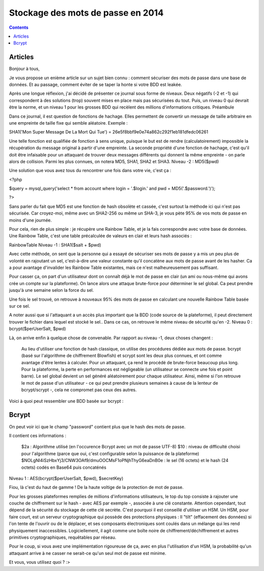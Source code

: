 ﻿

.. index::
   pair: Password; stockage

.. _stockage_mots_de_passe_2014:

===================================
Stockage des mots de passe en 2014
===================================


.. contents::
   :depth: 3


Articles
========

.. seealso:: 

   - http://linuxfr.org/users/elyotna/journaux/l-art-de-stocker-des-mots-de-passe


Bonjour à tous,

Je vous propose un enième article sur un sujet bien connu : comment sécuriser des mots de passe dans une base de données. Et au passage, comment éviter de se taper la honte si votre BDD est leakée.

Après une longue réflexion, j'ai décidé de présenter ce journal sous forme de niveaux. Deux négatifs (-2 et -1) qui correspondent à des solutions (trop) souvent mises en place mais pas sécurisées du tout.
Puis, un niveau 0 qui devrait être la norme, et un niveau 1 pour les grosses BDD qui recèlent des millions d'informations critiques.
Préambule

Dans ce journal, il est question de fonctions de hachage. Elles permettent de convertir un message de taille arbitraire en une empreinte de taille fixe qui semble aléatoire. Exemple :

SHA1('Mon Super Message De La Mort Qui Tue') = 26e5f8bbf9e0e74a862c292f1eb181dfedc06261

Une telle fonction est qualifiée de fonction à sens unique, puisque le but est de rendre (calculatoirement) impossible la récupération du message original à partir d'une empreinte.
La seconde propriété d'une fonction de hachage, c'est qu'il doit être infaisable pour un attaquant de trouver deux messages différents qui donnent la même empreinte - on parle alors de collision.
Parmi les plus connues, on notera MD5, SHA1, SHA2 et SHA3.
Niveau -2 : MD5($pwd)

Une solution que vous avez tous du rencontrer une fois dans votre vie, c'est ça :

<?php

$query = mysql_query('select * from account where login = '.$login.' and pwd = MD5('.$password.')');

?>

Sans parler du fait que MD5 est une fonction de hash obsolète et cassée, c'est surtout la méthode ici qui n'est pas sécurisée.
Car croyez-moi, même avec un SHA2-256 ou même un SHA-3, je vous pète 95% de vos mots de passe en moins d'une journée.

Pour cela, rien de plus simple : je récupère une Rainbow Table, et je la fais correspondre avec votre base de données. Une Rainbow Table, c'est une table précalculée de valeurs en clair et leurs hash associés :

RainbowTable
Niveau -1 : SHA1($salt + $pwd)

Avec cette méthode, on sent que la personne qui a essayé de sécuriser ses mots de passe y a mis un peu plus de volonté en rajoutant un sel, c'est-à-dire une valeur constante qu'il concatène aux mots de passe avant de les hasher.
Ca a pour avantage d'invalider les Rainbow Table existantes, mais ce n'est malheureusement pas suffisant.

Pour casser ça, on part d'un utilisateur dont on connaît déjà le mot de passe en clair (un ami ou nous-même qui avons crée un compte sur la plateforme).
On lance alors une attaque brute-force pour déterminer le sel global. Ca peut prendre jusqu'à une semaine selon la force du sel.

Une fois le sel trouvé, on retrouve à nouveaux 95% des mots de passe en calculant une nouvelle Rainbow Table basée sur ce sel.

A noter aussi que si l'attaquant a un accès plus important que la BDD (code source de la plateforme), il peut directement trouver le fichier dans lequel est stocké le sel.. Dans ce cas, on retrouve le même niveau de sécurité qu'en -2.
Niveau 0 : bcrypt($perUserSalt, $pwd)

Là, on arrive enfin à quelque chose de convenable. Par rapport au niveau -1, deux choses changent :

    Au lieu d'utiliser une fonction de hash classique, on utilise des procédures dédiée aux mots de passe. bcrypt (basé sur l'algorithme de chiffrement Blowfish) et scrypt sont les deux plus connues, et ont comme avantage d'être lentes à calculer. Pour un attaquant, ça rend le procédé de brute-force beaucoup plus long. Pour la plateforme, la perte en performances est négligeable (un utilisateur se connecte une fois et point barre).
    Le sel global devient un sel généré aléatoirement pour chaque utilisateur. Ainsi, même si l'on retrouve le mot de passe d'un utilisateur - ce qui peut prendre plusieurs semaines à cause de la lenteur de bcrypt/scrypt -, cela ne compromet pas ceux des autres.

Voici à quoi peut ressembler une BDD basée sur bcrypt :

Bcrypt
======

On peut voir ici que le champ "password" contient plus que le hash des mots de 
passe. 

Il contient ces informations :

    $2a : Algorithme utilisé (en l'occurence Bcrypt avec un mot de passe UTF-8)
    $10 : niveau de difficulté choisi pour l'algorithme (parce que oui, c'est configurable selon la puissance de la plateforme)
    $NOLgNI4iSzHbxYj3/CNW3OAf9/dmuOOCMsF1oPNjhThyG6eaDnB0e : le sel (16 octets) et le hash (24 octets) codés en Base64 puis concaténés

Niveau 1 : AES(bcrypt($perUserSalt, $pwd), $secretKey)

Fiou, là c'est du haut de gamme ! De la haute voltige de la protection de mot de passe.

Pour les grosses plateformes remplies de millions d'informations utilisateurs, le top du top consiste à rajouter une couche de chiffrement sur le hash - avec AES par exemple -, associée à une clé constante.
Attention cependant, tout dépend de la sécurité du stockage de cette clé secrète. C'est pourquoi il est conseillé d'utiliser un HSM.
Un HSM, pour faire court, est un serveur cryptographique qui possède des protections physiques : Il "tilt" (effacement des données) si l'on tente de l'ouvrir ou de le déplacer, et ses composants électroniques sont coulés dans un mélange qui les rend physiquement inaccessibles.
Logiciellement, il agit comme une boîte noire de chiffrement/déchiffrement et autres primitives cryptographiques, requêtables par réseau.

Pour le coup, si vous avez une implémentation rigoureuse de ça, avec en plus l'utilisation d'un HSM, la probabilité qu'un attaquant arrive à ne casser ne serait-ce qu'un seul mot de passe est minime.

Et vous, vous utilisez quoi ? :>





